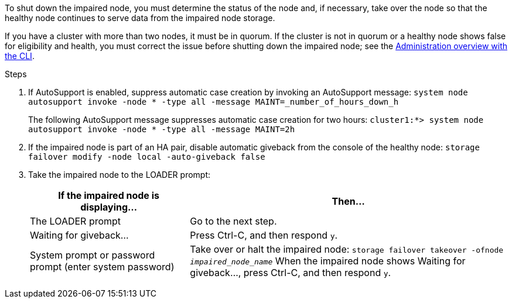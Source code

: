 To shut down the impaired node, you must determine the status of the node and, if necessary, take over the node so that the healthy node continues to serve data from the impaired node storage.

If you have a cluster with more than two nodes, it must be in quorum. If the cluster is not in quorum or a healthy node shows false for eligibility and health, you must correct the issue before shutting down the impaired node; see the https://docs.netapp.com/us-en/ontap/system-admin/index.html[Administration overview with the CLI].

.Steps

. If AutoSupport is enabled, suppress automatic case creation by invoking an AutoSupport message: `system node autosupport invoke -node * -type all -message MAINT=_number_of_hours_down_h`
+
The following AutoSupport message suppresses automatic case creation for two hours: `cluster1:*> system node autosupport invoke -node * -type all -message MAINT=2h`

. If the impaired node is part of an HA pair, disable automatic giveback from the console of the healthy node: `storage failover modify -node local -auto-giveback false`
. Take the impaired node to the LOADER prompt:
+
[options="header" cols="1,2"]
|===
| If the impaired node is displaying...| Then...
a|
The LOADER prompt
a|
Go to the next step.
a|
Waiting for giveback...
a|
Press Ctrl-C, and then respond `y`.
a|
System prompt or password prompt (enter system password)
a|
Take over or halt the impaired node: `storage failover takeover -ofnode _impaired_node_name_`    When the impaired node shows Waiting for giveback..., press Ctrl-C, and then respond `y`.
|===
